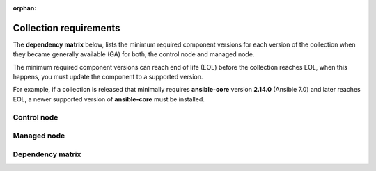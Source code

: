 .. ...........................................................................
.. © Copyright IBM Corporation 2025
.. This files (collections-requirements.rxt) contents should be contributed by
.. all collections discussing their particular requirements. For the most part,
.. I have kept this general but each team will need to identify their
.. collection versions, control & managed node dependencies and create a unique
.. reference, for example the reference I am using is `ibm-zos-core-dependency-matrix`
..
.. This is an orphaned page because its not included in any toctree
.. 'orphan' if set, warnings about this file not being included in any toctree
..  will be suppressed.
.. ...........................................................................

:orphan:

=======================
Collection requirements
=======================

The **dependency matrix** below, lists the minimum required component versions for each
version of the collection when they became generally available (GA) for both,
the control node and managed node.

The minimum required component versions can reach end of life (EOL) before
the collection reaches EOL, when this happens, you must update the
component to a supported version.

For example, if a collection is released that minimally requires
**ansible-core** version **2.14.0** (Ansible 7.0) and later reaches EOL,
a newer supported version of **ansible-core** must be installed.

.. _ibm-zos-core-collection-requirements-control-node:

Control node
------------

.. dropdown:: When you install an Ansible version, review the ...
   :color: primary
   :icon: info

   When you install an Ansible (`ansible-core`_) version, review the communities
   `ansible-core support matrix`_ to select the appropriate dependencies.
   Different releases of **ansible-core** can require different dependencies
   such as is the case with Python.

   Optionally, you can upgrade the **ansible_core** version, review the
   `installing Ansible`_ guide and select the appropriate option.

   If the control node is Ansible Automation Platform (AAP), review the
   `Red Hat Ansible Automation Platform Life Cycle`_ to select a supported
   AAP version.

.. _ibm-zos-core-collection-requirements-managed-node:

Managed node
------------

.. dropdown:: The managed requires the following to be installed ...
   :color: primary
   :icon: info

   The :term:`managed node<Managed node>` requires the following be installed and
   configured:

      - `z/OS shell`_
      - `z/OS OpenSSH`_
      - IBM `Open Enterprise SDK for Python`_
      - IBM `Z Open Automation Utilities`_ (ZOAU)

   Different releases of **ansible-core** and the collection can require different
   dependencies such as is the case with Python, IBM Open Enterprise SDK for Python
   and ZOAU.

   .. note::

      Only the `z/OS shell`_ is supported, using ``ansible_shell_executable``
      to change the default shell is unsupported. Other shells are not supported
      because they handle the reading and writing of untagged files differently.

.. _ibm-zos-core-collection-requirements-dependency-matrix:

Dependency matrix
-----------------

.. dropdown:: The dependency matrix lists the dependencies for both, the control node and managed node ...
   :color: primary
   :icon: info

   The dependency matrix lists the dependencies for both, the :term:`control node<Control node>`
   and :term:`managed node<Managed node>`.

   Over time, dependencies will reach EOL, for IBM product lifecycle information,
   you can search for products using the product's name, version or ID on
   the `IBM Support product lifecycle`_ page.

   For the lifecycle of **IBM Open Enterprise SDK for Python**, search on product
   ID `5655-PYT`_ and for **IBM Z Open Automation Utilities**, search on product
   ID `5698-PA1`_.

   +---------+----------------------------+---------------------------------------------------+
   | Version | Control Node               | Managed Node                                      |
   +=========+============================+===================================================+
   | 1.12.x  |- `ansible-core`_ >=2.15.x  |- `z/OS`_ V2R5 - V3Rx                              |
   |         |- `Ansible`_ >=8.0.x        |- `z/OS shell`_                                    |
   |         |- `AAP`_ >=2.4              |- `z/OS OpenSSH`_                                  |
   |         |                            |- IBM `Open Enterprise SDK for Python`_            |
   |         |                            |- IBM `Z Open Automation Utilities`_ >=1.3.2       |
   +---------+----------------------------+---------------------------------------------------+
   | 1.11.x  |- `ansible-core`_ >=2.15.x  |- `z/OS`_ V2R4 - V2Rx                              |
   |         |- `Ansible`_ >=8.0.x        |- `z/OS shell`_                                    |
   |         |- `AAP`_ >=2.4              |- `z/OS OpenSSH`_                                  |
   |         |                            |- IBM `Open Enterprise SDK for Python`_            |
   |         |                            |- IBM `Z Open Automation Utilities`_ >=1.3.1       |
   +---------+----------------------------+---------------------------------------------------+
   | 1.10.x  |- `ansible-core`_ >=2.15.x  |- `z/OS`_ V2R4 - V2Rx                              |
   |         |- `Ansible`_ >=8.0.x        |- `z/OS shell`_                                    |
   |         |- `AAP`_ >=2.4              |- `z/OS OpenSSH`_                                  |
   |         |                            |- IBM `Open Enterprise SDK for Python`_            |
   |         |                            |- IBM `Z Open Automation Utilities`_ >=1.3.0       |
   +---------+----------------------------+---------------------------------------------------+
   | 1.9.x   |- `ansible-core`_ >=2.14    |- `z/OS`_ V2R4 - V2Rx                              |
   |         |- `Ansible`_ >=7.0.x        |- `z/OS shell`_                                    |
   |         |- `AAP`_ >=2.3              |- `z/OS OpenSSH`_                                  |
   |         |                            |- IBM `Open Enterprise SDK for Python`_            |
   |         |                            |- IBM `Z Open Automation Utilities`_ 1.2.5 - 1.2.x |
   +---------+----------------------------+---------------------------------------------------+
   | 1.8.x   |- `ansible-core`_ >=2.14    |- `z/OS`_ V2R4 - V2Rx                              |
   |         |- `Ansible`_ >=7.0.x        |- `z/OS shell`_                                    |
   |         |- `AAP`_ >=2.3              |- `z/OS OpenSSH`_                                  |
   |         |                            |- IBM `Open Enterprise SDK for Python`_            |
   |         |                            |- IBM `Z Open Automation Utilities`_ 1.2.4 - 1.2.x |
   +---------+----------------------------+---------------------------------------------------+
   | 1.7.x   |- `ansible-core`_ >=2.14    |- `z/OS`_ V2R4 - V2Rx                              |
   |         |- `Ansible`_ >=7.0.x        |- `z/OS shell`_                                    |
   |         |- `AAP`_ >=2.3              |- `z/OS OpenSSH`_                                  |
   |         |                            |- IBM `Open Enterprise SDK for Python`_            |
   |         |                            |- IBM `Z Open Automation Utilities`_ 1.2.3 - 1.2.x |
   +---------+----------------------------+---------------------------------------------------+
   | 1.6.x   |- `ansible-core`_ >=2.9.x   |- `z/OS`_ V2R3 - V2Rx                              |
   |         |- `Ansible`_ >=2.9.x        |- `z/OS shell`_                                    |
   |         |- `AAP`_ >=1.2              |- `z/OS OpenSSH`_                                  |
   |         |                            |- IBM `Open Enterprise SDK for Python`_            |
   |         |                            |- IBM `Z Open Automation Utilities`_ 1.2.2 - 1.2.x |
   +---------+----------------------------+---------------------------------------------------+
   | 1.5.x   |- `ansible-core`_ >=2.9.x   |- `z/OS`_ V2R3 - V2Rx                              |
   |         |- `Ansible`_ >=2.9.x        |- `z/OS shell`_                                    |
   |         |- `AAP`_ >=1.2              |- `z/OS OpenSSH`_                                  |
   |         |                            |- IBM `Open Enterprise SDK for Python`_            |
   |         |                            |- IBM `Z Open Automation Utilities`_ 1.2.2 - 1.2.x |
   +---------+----------------------------+---------------------------------------------------+

.. .............................................................................
.. Global Links
.. .............................................................................
.. _ansible-core support matrix:
   https://docs.ansible.com/ansible/latest/reference_appendices/release_and_maintenance.html#ansible-core-support-matrix
.. _Red Hat Ansible Automation Platform Life Cycle:
   https://access.redhat.com/support/policy/updates/ansible-automation-platform
.. _IBM Support product lifecycle:
    https://www.ibm.com/support/pages/lifecycle/search/
.. _5655-PYT:
   https://www.ibm.com/support/pages/lifecycle/search?q=5655-PYT
.. _5698-PA1:
   https://www.ibm.com/support/pages/lifecycle/search?q=5698-PA1
.. _AAP:
   https://access.redhat.com/support/policy/updates/ansible-automation-platform
.. _Automation Hub:
   https://www.ansible.com/products/automation-hub
.. _Open Enterprise SDK for Python:
   https://www.ibm.com/products/open-enterprise-python-zos
.. _Z Open Automation Utilities:
   https://www.ibm.com/docs/en/zoau/latest
.. _z/OS shell:
   https://www.ibm.com/support/knowledgecenter/en/SSLTBW_2.4.0/com.ibm.zos.v2r4.bpxa400/part1.htm
.. _z/OS OpenSSH:
   https://www.ibm.com/docs/en/zos/latest?topic=zbed-zos-openssh
.. _z/OS:
   https://www.ibm.com/docs/en/zos
.. _Open Enterprise SDK for Python lifecycle:
   https://www.ibm.com/support/pages/lifecycle/search?q=5655-PYT
.. _Z Open Automation Utilities lifecycle:
   https://www.ibm.com/support/pages/lifecycle/search?q=5698-PA1
.. _ansible-core:
   https://docs.ansible.com/ansible/latest/reference_appendices/release_and_maintenance.html#ansible-core-support-matrix
.. _Ansible:
   https://docs.ansible.com/ansible/latest/reference_appendices/release_and_maintenance.html#ansible-core-support-matrix
.. _installing Ansible:
   https://docs.ansible.com/ansible/latest/installation_guide/intro_installation.html#installing-ansible

